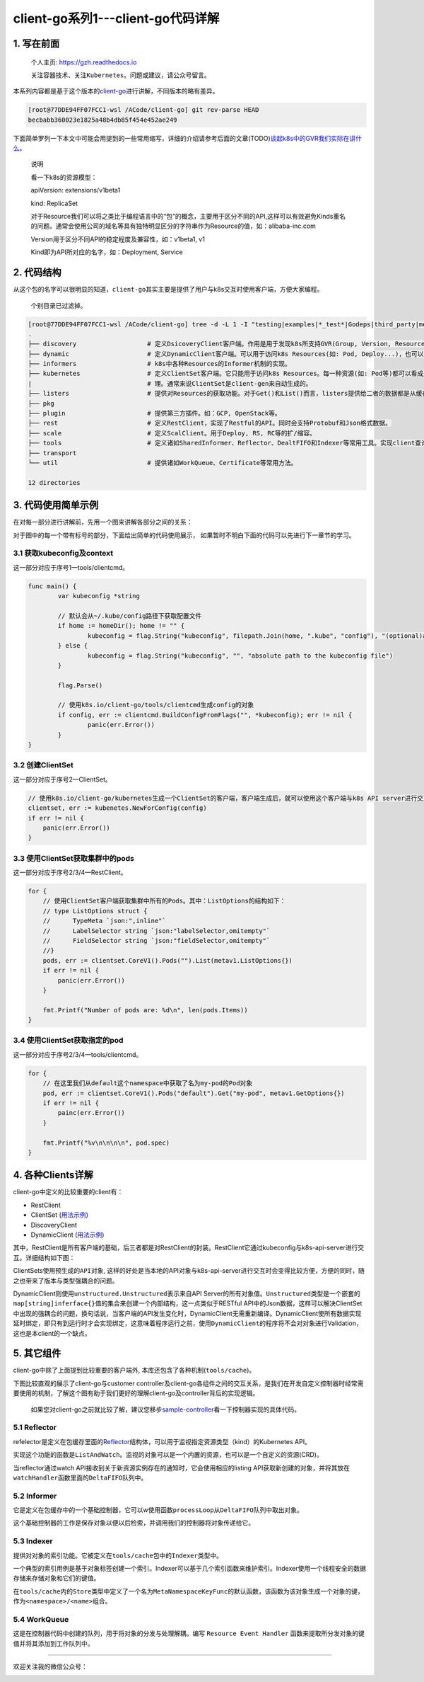 .. post:: Oct 11, 2020
   :author: 大海星
   :category: Kubernetes
   :location: BJ
   :tags: kubernetes, client-go
.. :excerpt: 1

client-go系列1---client-go代码详解
============================

1. 写在前面
-----------

   个人主页: https://gzh.readthedocs.io

   关注容器技术、关注\ ``Kubernetes``\ 。问题或建议，请公众号留言。

本系列内容都是基于这个版本的\ `client-go <https://github.com/kubernetes/client-go/tree/becbabb360023e1825a48b4db85f454e452ae249>`__\ 进行讲解，不同版本的略有差异。

.. code:: bash

   [root@77DDE94FF07FCC1-wsl /ACode/client-go] git rev-parse HEAD
   becbabb360023e1825a48b4db85f454e452ae249

下面简单罗列一下本文中可能会用提到的一些常用缩写，详细的介绍请参考后面的文章(TODO)\ `谈起k8s中的GVR我们实际在讲什么 <https://double12gzh.github.io/2020/10/11/client-go%E7%B3%BB%E5%88%97%E4%B9%8B1-client-go%E4%BB%A3%E7%A0%81%E7%BB%93%E6%9E%84%E8%AE%B2%E8%A7%A3-copy/>`__\ 。

|image0|

   说明

   看一下k8s的资源模型：

   apiVersion: extensions/v1beta1

   kind: ReplicaSet

   对于Resource我们可以将之类比于编程语言中的“包”的概念，主要用于区分不同的API,这样可以有效避免Kinds重名的问题。通常会使用公司的域名等具有独特明显区分的字符串作为Resource的值，如：alibaba-inc.com

   Version用于区分不同API的稳定程度及兼容性，如：v1beta1, v1

   Kind即为API所对应的名字，如：Deployment, Service

|image1|

2. 代码结构
-----------

从这个包的名字可以很明显的知道，\ ``client-go``\ 其实主要是提供了用户与k8s交互时使用客户端，方便大家编程。

   个别目录已过滤掉。

.. code:: bash

   [root@77DDE94FF07FCC1-wsl /ACode/client-go] tree -d -L 1 -I "testing|examples|*_test*|Godeps|third_party|metadata|deprecated|restmapper"
   .
   ├── discovery                   # 定义DsicoveryClient客户端。作用是用于发现k8s所支持GVR(Group, Version, Resources)。
   ├── dynamic                     # 定义DynamicClient客户端。可以用于访问k8s Resources(如: Pod, Deploy...)，也可以访问用户自定义资源(即: CRD)。
   ├── informers                   # k8s中各种Resources的Informer机制的实现。
   ├── kubernetes                  # 定义ClientSet客户端。它只能用于访问k8s Resources。每一种资源(如: Pod等)都可以看成是一个客端，而ClientSet是多个客户端的集合，它对RestClient进行了封装，引入了对Resources和Version的管 
   |                               # 理。通常来说ClientSet是client-gen来自动生成的。
   ├── listers                     # 提供对Resources的获取功能。对于Get()和List()而言，listers提供给二者的数据都是从缓存中读取的。
   ├── pkg
   ├── plugin                      # 提供第三方插件。如：GCP, OpenStack等。
   ├── rest                        # 定义RestClient，实现了Restful的API。同时会支持Protobuf和Json格式数据。
   ├── scale                       # 定义ScalClient。用于Deploy, RS, RC等的扩/缩容。
   ├── tools                       # 定义诸如SharedInformer、Reflector、DealtFIFO和Indexer等常用工具。实现client查询和缓存机制，减少client与api-server请求次数，减少api-server的压力。
   ├── transport
   └── util                        # 提供诸如WorkQueue、Certificate等常用方法。

   12 directories

3. 代码使用简单示例
-------------------

在对每一部分进行讲解前，先用一个图来讲解各部分之间的关系：

|image2|

对于图中的每一个带有标号的部分，下面给出简单的代码使用展示，
如果暂时不明白下面的代码可以先进行下一章节的学习。

3.1 获取kubeconfig及context
~~~~~~~~~~~~~~~~~~~~~~~~~~~

这一部分对应于序号1—tools/clientcmd。

.. code:: go

   func main() {
           var kubeconfig *string

           // 默认会从~/.kube/config路径下获取配置文件
           if home := homeDir(); home != "" {
                   kubeconfig = flag.String("kubeconfig", filepath.Join(home, ".kube", "config"), "(optional)absolute path to the kubeconfig file")
           } else {
                   kubeconfig = flag.String("kubeconfig", "", "absolute path to the kubeconfig file")
           }

           flag.Parse()

           // 使用k8s.io/client-go/tools/clientcmd生成config的对象
           if config, err := clientcmd.BuildConfigFromFlags("", *kubeconfig); err != nil {
                   panic(err.Error())
           }
   }

3.2 创建ClientSet
~~~~~~~~~~~~~~~~~

这一部分对应于序号2—ClientSet。

.. code:: go

   // 使用k8s.io/client-go/kubernetes生成一个ClientSet的客户端，客户端生成后，就可以使用这个客户端与k8s API server进行交互了，如获取资源列表、Create/Update/Delete资源等
   clientset, err := kubenetes.NewForConfig(config)
   if err != nil {
       panic(err.Error())
   }

3.3 使用ClientSet获取集群中的pods
~~~~~~~~~~~~~~~~~~~~~~~~~~~~~~~~~

这一部分对应于序号2/3/4—RestClient。

.. code:: go

   for {
       // 使用ClientSet客户端获取集群中所有的Pods。其中：ListOptions的结构如下：
       // type ListOptions struct {
       //      TypeMeta `json:",inline"`
       //      LabelSelector string `json:"labelSelector,omitempty"`
       //      FieldSelector string `json:"fieldSelector,omitempty"`    
       //}
       pods, err := clientset.CoreV1().Pods("").List(metav1.ListOptions{})
       if err != nil {
           panic(err.Error())
       }

       fmt.Printf("Number of pods are: %d\n", len(pods.Items))
   }

3.4 使用ClientSet获取指定的pod
~~~~~~~~~~~~~~~~~~~~~~~~~~~~~~

这一部分对应于序号2/3/4—tools/clientcmd。

.. code:: go

   for {
       // 在这里我们从default这个namespace中获取了名为my-pod的Pod对象
       pod, err := clientset.CoreV1().Pods("default").Get("my-pod", metav1.GetOptions{})
       if err != nil {
           painc(err.Error())
       }

       fmt.Printf("%v\n\n\n\n", pod.spec)
   }

4. 各种Clients详解
------------------

client-go中定义的比较重要的client有：

-  RestClient
-  ClientSet
   (`用法示例 <https://github.com/kubernetes/client-go/tree/becbabb360023e1825a48b4db85f454e452ae249/examples/create-update-delete-deployment>`__)
-  DiscoveryClient
-  DynamicClient
   (`用法示例 <https://github.com/kubernetes/client-go/tree/becbabb360023e1825a48b4db85f454e452ae249/examples/dynamic-create-update-delete-deployment>`__)

其中，RestClient是所有客户端的基础，后三者都是对RestClient的封装。RestClient它通过kubeconfig与k8s-api-server进行交互。详细结构如下图：

|image3|

ClientSets使用\ ``预生成的API对象``,
这样的好处是当本地的API对象与k8s-api-server进行交互时会变得比较方便，方便的同时，随之也带来了版本与类型强耦合的问题。

DynamicClient则使用\ ``unstructured.Unstructured``\ 表示来自API
Server的所有对象值。\ ``Unstructured``\ 类型是一个嵌套的\ ``map[string]inferface{}``\ 值的集合来创建一个内部结构，这一点类似于RESTful
API中的Json数据，这样可以解决ClientSet中出现的强耦合的问题，换句话说，当客户端的API发生变化时，DynamicClient无需重新编译。DynamicClient使所有数据实现延时绑定，即只有到运行时才会实现绑定，这意味着程序运行之前，使用\ ``DynamicClient``\ 的程序将不会对对象进行Validation，这也是本client的一个缺点。

5. 其它组件
-----------

client-go中除了上面提到比较重要的客户端外,
本库还包含了各种机制(\ ``tools/cache``)。

下图比较直观的展示了client-go与customer
controller及client-go各组件之间的交互关系，是我们在开发自定义控制器时经常需要使用的机制，了解这个图有助于我们更好的理解client-go及controller背后的实现逻辑。

|image4|

   如果您对client-go之前就比较了解，建议您移步\ `sample-controller <https://github.com/kubernetes/sample-controller>`__\ 看一下控制器实现的具体代码。

5.1 Reflector
~~~~~~~~~~~~~

refelector是定义在包缓存里面的\ `Reflector <https://github.com/kubernetes/client-go/blob/becbabb360023e1825a48b4db85f454e452ae249/tools/cache/reflector.go#L49>`__\ 结构体，可以用于监视指定资源类型（kind）的Kubernetes  
API。

实现这个功能的函数是\ ``ListAndWatch``\ 。监视的对象可以是一个内置的资源，也可以是一个自定义的资源(CRD)。

当reflector通过watch
API接收到关于新资源实例存在的通知时，它会使用相应的listing
API获取新创建的对象，并将其放在\ ``watchHandler``\ 函数里面的\ ``DeltaFIFO``\ 队列中。

5.2 Informer
~~~~~~~~~~~~

它是定义在包缓存中的一个基础控制器，它可以w使用函数\ ``processLoop``\ 从\ ``DeltaFIFO``\ 队列中取出对象。

这个基础控制器的工作是保存对象以便以后检索，并调用我们的控制器将对象传递给它。

5.3 Indexer
~~~~~~~~~~~

提供对对象的索引功能。它被定义在\ ``tools/cache``\ 包中的\ ``Indexer``\ 类型中。

一个典型的索引用例是基于对象标签创建一个索引。Indexer可以基于几个索引函数来维护索引。Indexer使用一个线程安全的数据存储来存储对象和它们的键值。

在\ ``tools/cache``\ 内的\ ``Store``\ 类型中定义了一个名为\ ``MetaNamespaceKeyFunc``\ 的默认函数，该函数为该对象生成一个对象的键，作为\ ``<namespace>/<name>``\ 组合。

5.4 WorkQueue
~~~~~~~~~~~~~

这是在控制器代码中创建的队列，用于将对象的分发与处理解耦。编写
``Resource Event Handler``
函数来提取所分发对象的键值并将其添加到工作队列中。

--------------

欢迎关注我的微信公众号：

|image5|

.. |image0| image:: https://gitee.com/double12gzh/wiki-pictures/raw/master/2020-10-11-client-go/3-abbr.png
.. |image1| image:: https://gitee.com/double12gzh/wiki-pictures/raw/master/2020-10-11-client-go/1-group-version-resource.png
.. |image2| image:: https://gitee.com/double12gzh/wiki-pictures/raw/master/2020-10-11-client-go/2-details.png
.. |image3| image:: https://gitee.com/double12gzh/wiki-pictures/raw/master/2020-10-11-client-go/0-client-go-arch.png
.. |image4| image:: https://raw.githubusercontent.com/kubernetes/sample-controller/master/docs/images/client-go-controller-interaction.jpeg
.. |image5| image:: https://gitee.com/double12gzh/wiki-pictures/raw/master/wechat_public.jpg